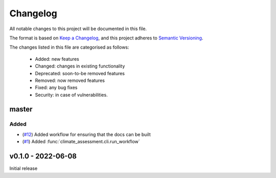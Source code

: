 Changelog
=========

All notable changes to this project will be documented in this file.

The format is based on `Keep a Changelog <https://keepachangelog.com/en/1.0.0/>`_, and this project adheres to `Semantic Versioning <https://semver.org/spec/v2.0.0.html>`_.

The changes listed in this file are categorised as follows:

    - Added: new features
    - Changed: changes in existing functionality
    - Deprecated: soon-to-be removed features
    - Removed: now removed features
    - Fixed: any bug fixes
    - Security: in case of vulnerabilities.

master
------

Added
~~~~~
- (`#12 <https://github.com/iiasa/climate-assessment/pull/12>`_) Added workflow for
  ensuring that the docs can be built
- (`#1 <https://github.com/iiasa/climate-assessment/pull/1>`_) Added
  :func:`climate_assessment.cli.run_workflow`


v0.1.0 - 2022-06-08
-------------------

Initial release
